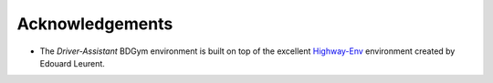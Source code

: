 .. _acknowledgements:

Acknowledgements
================

* The `Driver-Assistant` BDGym environment is built on top of the excellent `Highway-Env <https://github.com/eleurent/highway-env>`_ environment created by Edouard Leurent.
